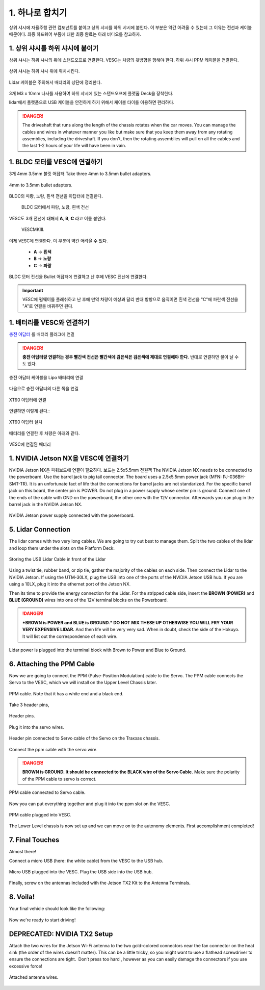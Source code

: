 .. _doc_build_all_together:


1. 하나로 합치기
============================

상위 샤시에 자율주행 관련 컴포넌트를 붙이고 상위 샤시를 하위 샤시에 붙인다. 이 부분은 약간 어려울 수 있는데 그 이유는 전선과 케이블 때문이다. 최종 하드웨어 부품에 대한 최종 완료는 아래 비디오를 참고하자.

.. raw:: html

	<iframe width="560" height="315" src="https://www.youtube.com/embed/vNVFCq688ck" frameborder="0" allow="accelerometer; autoplay; clipboard-write; encrypted-media; gyroscope; picture-in-picture" allowfullscreen></iframe>


1. 상위 샤시를 하위 샤시에 붙이기
---------------------------------------------------------------
상위 샤시는 하위 샤시의 위에 스탠드오프로 연결한다. VESC는 차량의 뒷방향을 향해야 한다. 하위 샤시 PPM 케이블을 연결한다.

.. figure:: img/together/together_NX_00.JPG
	:align: center

	상위 샤시는 하위 샤시 위에 위치시킨다.


.. figure:: img/together/together02.JPG
	:align: center

	Lidar 케이블은 주의해서 배터리의 상단에 정리한다.

3개 M3 x 10mm 나사를 사용하여 하위 샤시에 있는 스탠드오프에 플랫폼 Deck을 장착한다.

lidar에서 플랫폼으로 USB 케이블을 안전하게 하기 위해서 케이블 타이를 이용하면 편리하다.

.. danger::
	The driveshaft that runs along the length of the chassis rotates when the car moves. You can manage the cables and wires in whatever manner you like but make sure that you keep them away from any rotating assemblies, including the driveshaft. If you don't, then the rotating assemblies will pull on all the cables and the last 1-2 hours of your life will have been in vain.

1. BLDC 모터를 VESC에 연결하기
----------------------------------------------
3개 4mm 3.5mm 불릿 어답터 Take three 4mm to 3.5mm bullet adapters.

.. figure:: img/together/together07.png
	:align: center

	4mm to 3.5mm bullet adapters.

BLDC의 파랑, 노랑, 흰색 전선을 아답터에 연결한다.

 .. figure:: img/together/together08.JPG
 	:align: center

	BLDC 모터에서 파랑, 노랑, 흰색 전선

VESC도 3개 전선에 대해서 **A**, **B**, **C** 라고 이름 붙인다.

 .. figure:: img/together/together10.jpg
  	:align: center

	VESCMKIII.

이제 VESC에 연결한다. 이 부분이 약간 어려울 수 있다.

	* **A** -> **흰색**
	* **B** -> **노랑**
	* **C** -> **파랑**

.. figure:: img/together/together09.JPG
  	:align: center

	BLDC 모터 전선을 Bullet 어답터에 연결하고 난 후에 VESC 전선에 연결한다.

.. important::
	VESC에 펌웨어를 플래쉬하고 난 후에 만약 차량이 예상과 달리 반대 방향으로 움직이면 흰색 전선을 "C"에 파란색 전선을 "A"로 연결을 바꿔주면 된다.


1. 배터리를 VESC와 연결하기
----------------------------

`충전 아답터 <https://www.amazon.com/gp/product/B078P9V99B/ref=crt_ewc_title_huc_1?ie=UTF8&psc=1&smid=A87AJ0MK8WLZZ>`_ 를 배터리 플러그에 연결

.. danger:: **충전 아답터랑 연결하는 경우 빨간색 전선은 빨간색에 검은색은 검은색에 제대로 연결해야 한다.** 반대로 연결하면 불이 날 수도 있다.

.. figure:: img/llchassis/llchassis15.JPG
	:align: center

	충전 아답터 케이블을 Lipo 배터리에 연결

다음으로 충전 아답터의 다른 쪽을 연결

.. figure:: img/llchassis/llchassis16.JPG
	:align: center

	XT90 아답터에 연결

연결하면 이렇게 된다.:

.. figure:: img/llchassis/llchassis17.JPG
	:align: center

	XT90 아답터 설치

배터리를 연결한 후 차량은 아래와 같다.

.. figure:: img/together/together_NX_01.JPG
	:align: center

	VESC에 연결된 배터리


1. NVIDIA Jetson NX을 VESC에 연결하기
----------------------------

NVIDIA Jetson NX은 파워보드에 연결이 필요하다. 보드는 2.5x5.5mm 전원잭
The NVIDIA Jetson NX needs to be connected to the powerboard. Use the barrel jack to pig tail connector. The board uses a 2.5x5.5mm power jack (MFN: PJ-036BH-SMT-TR). It is an unfortunate fact of life that the connections for barrel jacks are not standarized. For the specific barrel jack on this board, the center pin is POWER. Do not plug in a power supply whose center pin is ground. Connect one of the ends of the cable with GND on the powerboard, the other one with the 12V connector. Afterwards you can plug in the barrel jack in the NVIDIA Jetson NX.

.. figure:: img/together/together_NX_03.JPG
	:align: center

	NVIDIA Jetson power supply connected with the powerboard.

5. Lidar Connection
------------------------------

The lidar comes with two very long cables. We are going to try out best to manage them. Split the two cables of the lidar and loop them under the slots on the Platform Deck.

.. figure:: img/together/together_NX_06.JPG
	:align: center

	Storing the USB Lidar Cable in front of the Lidar

Using a twist tie, rubber band, or zip tie, gather the majority of the cables on each side. Then connect the Lidar to the NVIDIA Jetson. If using the UTM-30LX, plug the USB into one of the ports of the NVIDIA Jetson USB hub. If you are using a 10LX, plug it into the ethernet port of the Jetson NX.

Then its time to provide the energy connection for the Lidar. For the stripped cable side, insert the **BROWN (POWER)** and **BLUE (GROUND)** wires into one of the 12V terminal blocks on the Powerboard.

.. DANGER::
	***BROWN is POWER and BLUE is GROUND.*  DO NOT MIX THESE UP OTHERWISE YOU WILL FRY YOUR VERY EXPENSIVE LIDAR.** And then life will be very very sad. When in doubt, check the side of the Hokuyo. It will list out the correspondence of each wire.

.. figure:: img/ulchassis/ulchassis17.JPG
	:align: center

Lidar power is plugged into the terminal block with Brown to Power and Blue to Ground.


6. Attaching the PPM Cable
----------------------------
Now we are going to connect the PPM (Pulse-Position Modulation) cable to the Servo. The PPM cable connects the Servo to the VESC, which we will install on the Upper Level Chassis later.

.. figure:: img/llchassis/llchassis21.JPG
	:align: center

	PPM cable. Note that it has a white end and a black end.


Take 3 header pins,

.. figure:: img/llchassis/llchassis18.JPG
	:align: center

	Header pins.


Plug it into the servo wires.

.. figure:: img/llchassis/llchassis19.JPG
	:align: center

	Header pin connected to Servo cable of the Servo on the Traxxas chassis.


Connect the ppm cable with the servo wire.

.. danger::
	**BROWN is GROUND. It should be connected to the BLACK wire of the Servo Cable.** Make sure the polarity of the PPM cable to servo is correct.


.. figure:: img/llchassis/llchassis20.JPG
	:align: center

	PPM cable connected to Servo cable.

Now you can put everything together and plug it into the ppm slot on the VESC.

.. figure:: img/together/together_NX_04.JPG
	:align: center

	PPM cable plugged into VESC.

The Lower Level chassis is now set up and we can move on to the autonomy elements. First accomplishment completed!

.. figure:: img/llchassis/llchassis22.gif
  :align: center


7. Final Touches
------------------------------
Almost there!

Connect a micro USB (here: the white cable) from the VESC to the USB hub.

.. figure:: img/together/together_NX_08.JPG
  	:align: center

	Micro USB plugged into the VESC. Plug the USB side into the USB hub.

Finally, screw on the antennas included with the Jetson TX2 Kit to the Antenna Terminals.

8. Voila!
----------
Your final vehicle should look like the following:

.. figure:: img/together/final.JPG
   :align: center

	Final product! It looks a bit messy but cable management is an art!


Now we're ready to start driving!

.. figure:: img/together/together05.gif
   :align: center
   :width: 300px

DEPRECATED: NVIDIA TX2 Setup
----------

Attach the two wires for the Jetson Wi-Fi antenna to the two gold-colored connectors near the fan connector on the heat sink (the order of the wires doesn’t matter). This can be a little tricky, so you might want to use a flathead screwdriver to ensure the connections are tight. ​ Don’t press too hard​ , however as you can easily damage the connectors if you use excessive force!

.. figure:: img/together/together05.JPG
  	:align: center

	Attached antenna wires.
